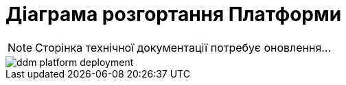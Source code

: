 = Діаграма розгортання Платформи

[NOTE]
--
Сторінка технічної документації потребує оновлення...
--

image::architecture/ddm-platform-deployment.svg[]